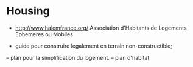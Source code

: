* Housing 
- http://www.halemfrance.org/ Association d'Habitants de Logements
  Ephemeres ou Mobiles

- guide pour construire legalement en terrain non-constructible;
-- plan pour la simplification du logement.
-- plan d'habitat 

